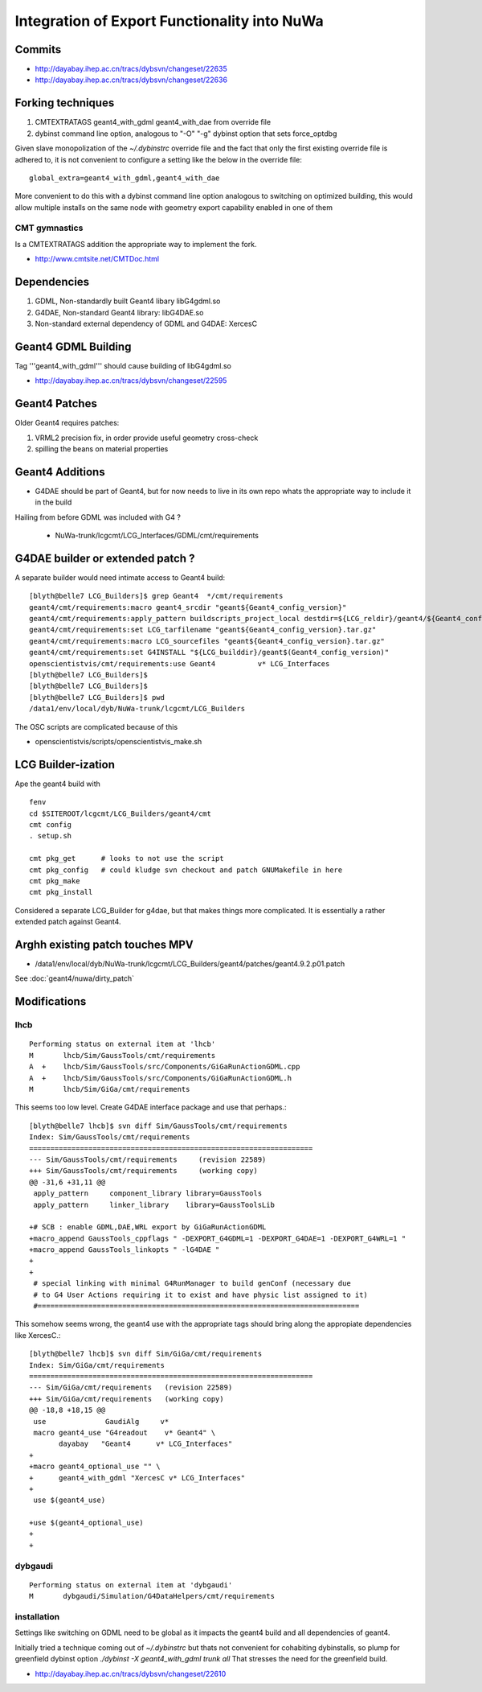 Integration of Export Functionality into NuWa
================================================

Commits
--------

* http://dayabay.ihep.ac.cn/tracs/dybsvn/changeset/22635
* http://dayabay.ihep.ac.cn/tracs/dybsvn/changeset/22636


Forking techniques
------------------ 

#. CMTEXTRATAGS geant4_with_gdml geant4_with_dae from override file
#. dybinst command line option, analogous to "-O" "-g" dybinst option that sets force_optdbg 

Given slave monopolization of the `~/.dybinstrc` override file and
the fact that only the first existing override file is adhered to, it is 
not convenient to configure a setting like the below in the override file::

   global_extra=geant4_with_gdml,geant4_with_dae

More convenient to do this with a dybinst command line option analogous
to switching on optimized building, this would allow multiple installs 
on the same node with geometry export capability enabled in one of them


CMT gymnastics
~~~~~~~~~~~~~~~~

Is a CMTEXTRATAGS addition the appropriate way to implement the fork.

* http://www.cmtsite.net/CMTDoc.html


Dependencies
-------------

#. GDML, Non-standardly built Geant4 libary libG4gdml.so 
#. G4DAE, Non-standard Geant4 library: libG4DAE.so
#. Non-standard external dependency of GDML and G4DAE: XercesC  


Geant4 GDML Building
---------------------

Tag '''geant4_with_gdml''' should cause building of libG4gdml.so 

* http://dayabay.ihep.ac.cn/tracs/dybsvn/changeset/22595



Geant4 Patches
---------------

Older Geant4 requires patches:

#. VRML2 precision fix, in order provide useful geometry cross-check
#. spilling the beans on material properties


Geant4 Additions
-----------------

* G4DAE should be part of Geant4, but for now needs to live in its own repo
  whats the appropriate way to include it in the build

Hailing from before GDML was included with G4 ?

  * NuWa-trunk/lcgcmt/LCG_Interfaces/GDML/cmt/requirements


G4DAE builder or extended patch ?
-------------------------------------

A separate builder would need intimate access to Geant4 build::

    [blyth@belle7 LCG_Builders]$ grep Geant4  */cmt/requirements
    geant4/cmt/requirements:macro geant4_srcdir "geant${Geant4_config_version}"
    geant4/cmt/requirements:apply_pattern buildscripts_project_local destdir=${LCG_reldir}/geant4/${Geant4_config_version}/${LCG_CMTCONFIG}
    geant4/cmt/requirements:set LCG_tarfilename "geant${Geant4_config_version}.tar.gz"
    geant4/cmt/requirements:macro LCG_sourcefiles "geant${Geant4_config_version}.tar.gz"
    geant4/cmt/requirements:set G4INSTALL "${LCG_builddir}/geant$(Geant4_config_version)"
    openscientistvis/cmt/requirements:use Geant4          v* LCG_Interfaces
    [blyth@belle7 LCG_Builders]$ 
    [blyth@belle7 LCG_Builders]$ 
    [blyth@belle7 LCG_Builders]$ pwd
    /data1/env/local/dyb/NuWa-trunk/lcgcmt/LCG_Builders

The OSC scripts are complicated because of this

* openscientistvis/scripts/openscientistvis_make.sh


LCG Builder-ization
---------------------

Ape the geant4 build with ::

    fenv
    cd $SITEROOT/lcgcmt/LCG_Builders/geant4/cmt
    cmt config
    . setup.sh

    cmt pkg_get      # looks to not use the script
    cmt pkg_config   # could kludge svn checkout and patch GNUMakefile in here 
    cmt pkg_make
    cmt pkg_install

Considered a separate LCG_Builder for g4dae, but that 
makes things more complicated. It is essentially a
rather extended patch against Geant4.


Arghh existing patch touches MPV
---------------------------------

* /data1/env/local/dyb/NuWa-trunk/lcgcmt/LCG_Builders/geant4/patches/geant4.9.2.p01.patch

See :doc:`geant4/nuwa/dirty_patch` 

Modifications
--------------

lhcb
~~~~~~

::

    Performing status on external item at 'lhcb'
    M       lhcb/Sim/GaussTools/cmt/requirements
    A  +    lhcb/Sim/GaussTools/src/Components/GiGaRunActionGDML.cpp
    A  +    lhcb/Sim/GaussTools/src/Components/GiGaRunActionGDML.h
    M       lhcb/Sim/GiGa/cmt/requirements


This seems too low level. Create G4DAE interface package and use that perhaps.::

    [blyth@belle7 lhcb]$ svn diff Sim/GaussTools/cmt/requirements
    Index: Sim/GaussTools/cmt/requirements
    ===================================================================
    --- Sim/GaussTools/cmt/requirements     (revision 22589)
    +++ Sim/GaussTools/cmt/requirements     (working copy)
    @@ -31,6 +31,11 @@
     apply_pattern     component_library library=GaussTools
     apply_pattern     linker_library    library=GaussToolsLib
     
    +# SCB : enable GDML,DAE,WRL export by GiGaRunActionGDML
    +macro_append GaussTools_cppflags " -DEXPORT_G4GDML=1 -DEXPORT_G4DAE=1 -DEXPORT_G4WRL=1 "
    +macro_append GaussTools_linkopts " -lG4DAE "
    +
    +
     # special linking with minimal G4RunManager to build genConf (necessary due
     # to G4 User Actions requiring it to exist and have physic list assigned to it)
     #============================================================================


This somehow seems wrong, the geant4 use with the appropriate tags
should bring along the appropiate dependencies like XercesC.::

    [blyth@belle7 lhcb]$ svn diff Sim/GiGa/cmt/requirements
    Index: Sim/GiGa/cmt/requirements
    ===================================================================
    --- Sim/GiGa/cmt/requirements   (revision 22589)
    +++ Sim/GiGa/cmt/requirements   (working copy)
    @@ -18,8 +18,15 @@
     use              GaudiAlg     v* 
     macro geant4_use "G4readout    v* Geant4" \
           dayabay   "Geant4      v* LCG_Interfaces"
    +
    +macro geant4_optional_use "" \
    +      geant4_with_gdml "XercesC v* LCG_Interfaces" 
    +
     use $(geant4_use)
     
    +use $(geant4_optional_use)
    +
    +


dybgaudi
~~~~~~~~

::

    Performing status on external item at 'dybgaudi'
    M       dybgaudi/Simulation/G4DataHelpers/cmt/requirements



installation
~~~~~~~~~~~~~~

Settings like switching on GDML need to be global    
as it impacts the geant4 build and all dependencies of geant4.

Initially tried a technique coming out of `~/.dybinstrc` but
thats not convenient for cohabiting dybinstalls, so plump
for greenfield dybinst option `./dybinst -X geant4_with_gdml trunk all` 
That stresses the need for the greenfield build.

* http://dayabay.ihep.ac.cn/tracs/dybsvn/changeset/22610




